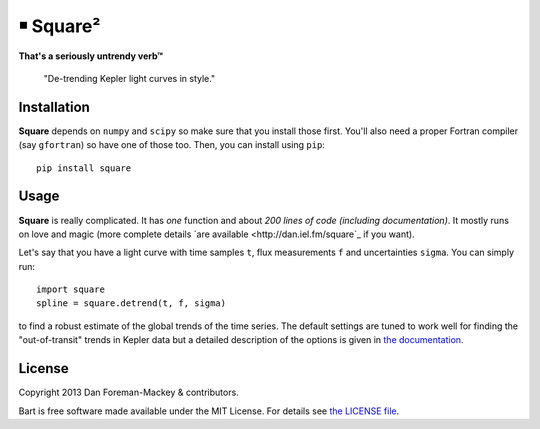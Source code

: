 ￭ Square²
=========

**That's a seriously untrendy verb™**

    "De-trending Kepler light curves in style."

Installation
------------

**Square** depends on ``numpy`` and ``scipy`` so make sure that you install
those first. You'll also need a proper Fortran compiler (say ``gfortran``) so
have one of those too. Then, you can install using ``pip``:

::

    pip install square

Usage
-----

**Square** is really complicated. It has *one* function and about *200 lines
of code (including documentation)*. It mostly runs on love and magic (more
complete details `are available <http://dan.iel.fm/square`_ if you want).

Let's say that you have a light curve with time samples ``t``, flux
measurements ``f`` and uncertainties ``sigma``. You can simply run:

::

    import square
    spline = square.detrend(t, f, sigma)

to find a robust estimate of the global trends of the time series. The default
settings are tuned to work well for finding the "out-of-transit" trends in
Kepler data but a detailed description of the options is given in `the
documentation <http://dan.iel.fm/square>`_.

License
-------

Copyright 2013 Dan Foreman-Mackey & contributors.

Bart is free software made available under the MIT License. For details see
`the LICENSE file <https://raw.github.com/dfm/square/master/LICENSE.rst>`_.
